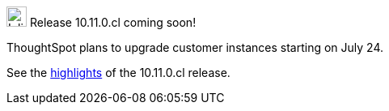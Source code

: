 .image:cal-outline-blue.svg[Inline,25] Release 10.11.0.cl coming soon!
****
ThoughtSpot plans to upgrade customer instances starting on July 24.

See the <<next-release,highlights>> of the 10.11.0.cl release.
****